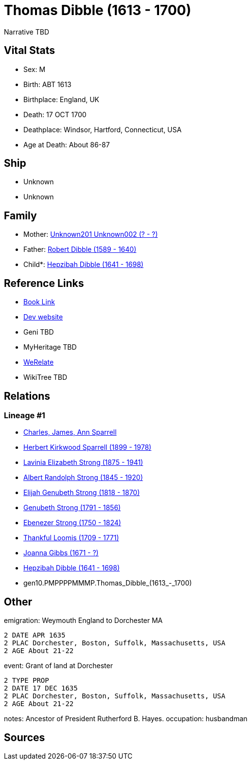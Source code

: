 = Thomas Dibble (1613 - 1700)

Narrative TBD


== Vital Stats


* Sex: M
* Birth: ABT 1613
* Birthplace: England, UK
* Death: 17 OCT 1700
* Deathplace: Windsor, Hartford, Connecticut, USA
* Age at Death: About 86-87


== Ship
* Unknown
* Unknown


== Family
* Mother: https://github.com/sparrell/cfs_ancestors/blob/main/Vol_02_Ships/V2_C5_Ancestors/V2_C5_G11/gen11.PMPPPPMMMPM.Unknown201_Unknown002.adoc[Unknown201 Unknown002 (? - ?)]

* Father: https://github.com/sparrell/cfs_ancestors/blob/main/Vol_02_Ships/V2_C5_Ancestors/V2_C5_G11/gen11.PMPPPPMMMPP.Robert_Dibble.adoc[Robert Dibble (1589 - 1640)]

* Child*: https://github.com/sparrell/cfs_ancestors/blob/main/Vol_02_Ships/V2_C5_Ancestors/V2_C5_G9/gen9.PMPPPPMMM.Hepzibah_Dibble.adoc[Hepzibah Dibble (1641 - 1698)]


== Reference Links
* https://github.com/sparrell/cfs_ancestors/blob/main/Vol_02_Ships/V2_C5_Ancestors/V2_C5_G10/gen10.PMPPPPMMMP.Thomas_Dibble.adoc[Book Link]
* https://cfsjksas.gigalixirapp.com/person?p=p0245[Dev website]
* Geni TBD
* MyHeritage TBD
* https://www.werelate.org/wiki/Person:Thomas_Dibble_%281%29[WeRelate]
* WikiTree TBD

== Relations
=== Lineage #1
* https://github.com/spoarrell/cfs_ancestors/tree/main/Vol_02_Ships/V2_C1_Principals/0_intro_principals.adoc[Charles, James, Ann Sparrell]
* https://github.com/sparrell/cfs_ancestors/blob/main/Vol_02_Ships/V2_C5_Ancestors/V2_C5_G1/gen1.P.Herbert_Kirkwood_Sparrell.adoc[Herbert Kirkwood Sparrell (1899 - 1978)]
* https://github.com/sparrell/cfs_ancestors/blob/main/Vol_02_Ships/V2_C5_Ancestors/V2_C5_G2/gen2.PM.Lavinia_Elizabeth_Strong.adoc[Lavinia Elizabeth Strong (1875 - 1941)]
* https://github.com/sparrell/cfs_ancestors/blob/main/Vol_02_Ships/V2_C5_Ancestors/V2_C5_G3/gen3.PMP.Albert_Randolph_Strong.adoc[Albert Randolph Strong (1845 - 1920)]
* https://github.com/sparrell/cfs_ancestors/blob/main/Vol_02_Ships/V2_C5_Ancestors/V2_C5_G4/gen4.PMPP.Elijah_Genubeth_Strong.adoc[Elijah Genubeth Strong (1818 - 1870)]
* https://github.com/sparrell/cfs_ancestors/blob/main/Vol_02_Ships/V2_C5_Ancestors/V2_C5_G5/gen5.PMPPP.Genubeth_Strong.adoc[Genubeth Strong (1791 - 1856)]
* https://github.com/sparrell/cfs_ancestors/blob/main/Vol_02_Ships/V2_C5_Ancestors/V2_C5_G6/gen6.PMPPPP.Ebenezer_Strong.adoc[Ebenezer Strong (1750 - 1824)]
* https://github.com/sparrell/cfs_ancestors/blob/main/Vol_02_Ships/V2_C5_Ancestors/V2_C5_G7/gen7.PMPPPPM.Thankful_Loomis.adoc[Thankful Loomis (1709 - 1771)]
* https://github.com/sparrell/cfs_ancestors/blob/main/Vol_02_Ships/V2_C5_Ancestors/V2_C5_G8/gen8.PMPPPPMM.Joanna_Gibbs.adoc[Joanna Gibbs (1671 - ?)]
* https://github.com/sparrell/cfs_ancestors/blob/main/Vol_02_Ships/V2_C5_Ancestors/V2_C5_G9/gen9.PMPPPPMMM.Hepzibah_Dibble.adoc[Hepzibah Dibble (1641 - 1698)]
* gen10.PMPPPPMMMP.Thomas_Dibble_(1613_-_1700)


== Other
emigration:  Weymouth England to Dorchester MA
----
2 DATE APR 1635
2 PLAC Dorchester, Boston, Suffolk, Massachusetts, USA
2 AGE About 21-22
----

event:  Grant of land at Dorchester
----
2 TYPE PROP
2 DATE 17 DEC 1635
2 PLAC Dorchester, Boston, Suffolk, Massachusetts, USA
2 AGE About 21-22
----

notes: Ancestor of President Rutherford B. Hayes.
occupation: husbandman

== Sources
